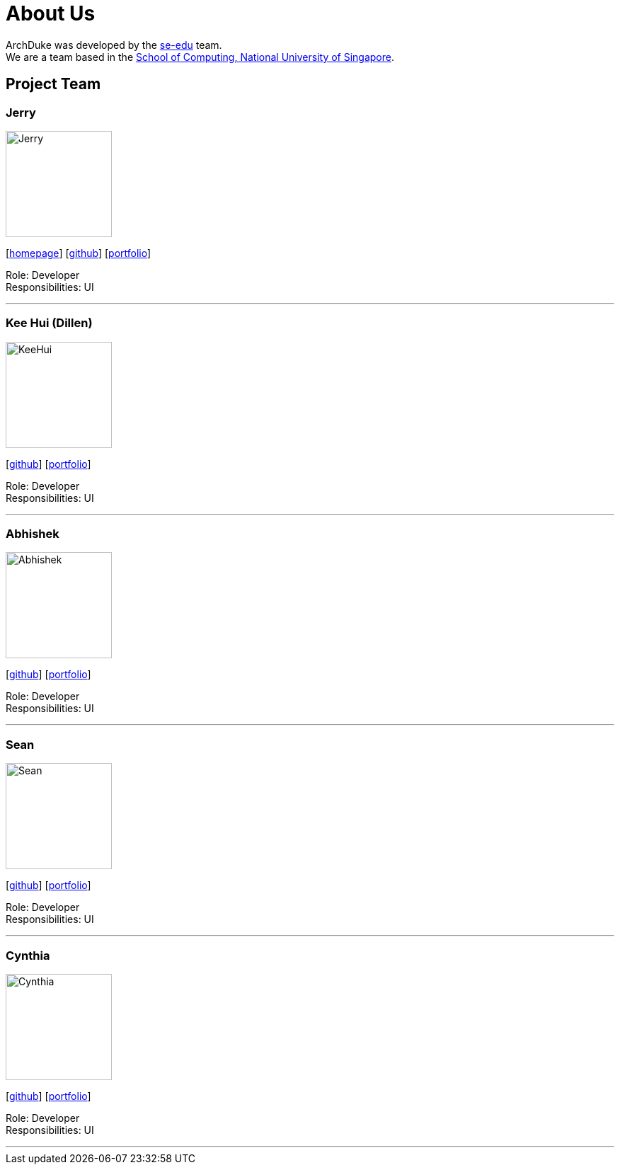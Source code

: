 = About Us
:site-section: AboutUs
:relfileprefix: team/
:imagesDir: images
:stylesDir: stylesheets

ArchDuke was developed by the https://se-edu.github.io/docs/Team.html[se-edu] team. +
We are a team based in the http://www.comp.nus.edu.sg[School of Computing, National University of Singapore].

== Project Team

=== Jerry
image::Jerry.jpg[width="150", align="left"]
{empty}[http://www.comp.nus.edu.sg/~damithch[homepage]] [https://github.com/Lucria[github]] [https://github.com/Lucria[portfolio]]

Role: Developer +
Responsibilities: UI

'''

=== Kee Hui (Dillen)
image::KeeHui.jpg[width="150", align="left"]
{empty}[https://github.com/Dkenobi[github]] [https://github.com/Dkenobi[portfolio]]

Role: Developer +
Responsibilities: UI

'''

=== Abhishek
image::Abhishek.jpg[width="150", align="left"]
{empty}[https://github.com/iamabhishek98[github]] [https://github.com/iamabhishek98[portfolio]]

Role: Developer +
Responsibilities: UI

'''

=== Sean
image::Sean.jpg[width="150", align="left"]
{empty}[https://github.com/seanlimhx[github]] [https://github.com/seanlimhx[portfolio]]

Role: Developer +
Responsibilities: UI

'''

=== Cynthia
image::Cynthia.jpg[width="150", align="left"]
{empty}[https://github.com/sinteary[github]] [https://github.com/sinteary[portfolio]]

Role: Developer +
Responsibilities: UI

'''
